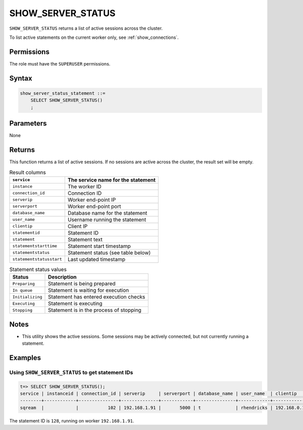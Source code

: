 .. _show_server_status:

********************
SHOW_SERVER_STATUS
********************

``SHOW_SERVER_STATUS`` returns a list of active sessions across the cluster.

To list active statements on the current worker only, see :ref:`show_connections`.

Permissions
=============

The role must have the ``SUPERUSER`` permissions.

Syntax
==========

.. code-block:: postgres

   show_server_status_statement ::=
       SELECT SHOW_SERVER_STATUS()
       ;

Parameters
============

None

Returns
=========

This function returns a list of active sessions. If no sessions are active across the cluster, the result set will be empty.

.. list-table:: Result columns
   :widths: auto
   :header-rows: 1
   
   * - ``service``
     - The service name for the statement
   * - ``instance``
     - The worker ID
   * - ``connection_id``
     - Connection ID
   * - ``serverip``
     - Worker end-point IP
   * - ``serverport``
     - Worker end-point port
   * - ``database_name``
     - Database name for the statement
   * - ``user_name``
     - Username running the statement
   * - ``clientip``
     - Client IP
   * - ``statementid``
     - Statement ID
   * - ``statement``
     - Statement text
   * - ``statementstarttime``
     - Statement start timestamp
   * - ``statementstatus``
     - Statement status (see table below)
   * - ``statementstatusstart``
     - Last updated timestamp

.. include from here: 66


.. list-table:: Statement status values
   :widths: auto
   :header-rows: 1
   
   * - Status
     - Description
   * - ``Preparing``
     - Statement is being prepared
   * - ``In queue``
     - Statement is waiting for execution
   * - ``Initializing``
     - Statement has entered execution checks
   * - ``Executing``
     - Statement is executing
   * - ``Stopping``
     - Statement is in the process of stopping


.. include until here 86

Notes
===========

* This utility shows the active sessions. Some sessions may be actively connected, but not currently running a statement.

Examples
===========

Using ``SHOW_SERVER_STATUS`` to get statement IDs
----------------------------------------------------


.. code-block:: psql

   t=> SELECT SHOW_SERVER_STATUS();
   service | instanceid | connection_id | serverip     | serverport | database_name | user_name  | clientip    | statementid | statement                   | statementstarttime  | statementstatus | statementstatusstart
   --------+------------+---------------+--------------+------------+---------------+------------+-------------+-------------+-----------------------------+---------------------+-----------------+---------------------
   sqream  |            |           102 | 192.168.1.91 |       5000 | t             | rhendricks | 192.168.0.1 |         128 | SELECT SHOW_SERVER_STATUS() | 24-12-2019 00:14:53 | Executing       | 24-12-2019 00:14:53 

The statement ID is ``128``, running on worker ``192.168.1.91``.
